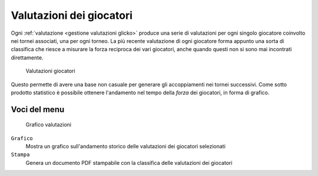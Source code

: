.. -*- coding: utf-8 -*-
.. :Progetto:  SoL
.. :Creato:    dom 19 gen 2014 09:28:50 CET
.. :Autore:    Lele Gaifax <lele@metapensiero.it>
.. :Licenza:   GNU General Public License version 3 or later
..

.. _valutazioni giocatori:

Valutazioni dei giocatori
-------------------------

.. index::
   pair: Giocatori; Valutazioni

Ogni :ref:`valutazione <gestione valutazioni glicko>` produce una serie
di valutazioni per ogni singolo giocatore coinvolto nei tornei
associati, una per ogni torneo. La più recente valutazione di ogni
giocatore forma appunto una sorta di classifica che riesce a misurare
la forza reciproca dei vari giocatori, anche quando questi non si sono
mai incontrati direttamente.

.. figure:: valutazionigiocatori.png
   :figclass: float-right

   Valutazioni giocatori

Questo permette di avere una base non casuale per generare gli
accoppiamenti nei tornei successivi. Come sotto prodotto statistico è
possibile ottenere l'andamento nel tempo della *forza* dei giocatori,
in forma di grafico.


Voci del menu
~~~~~~~~~~~~~

.. figure:: grafico.png
   :figclass: float-left

   Grafico valutazioni

``Grafico``
  Mostra un grafico sull'andamento storico delle valutazioni dei
  giocatori selezionati

``Stampa``
  Genera un documento PDF stampabile con la classifica delle
  valutazioni dei giocatori
